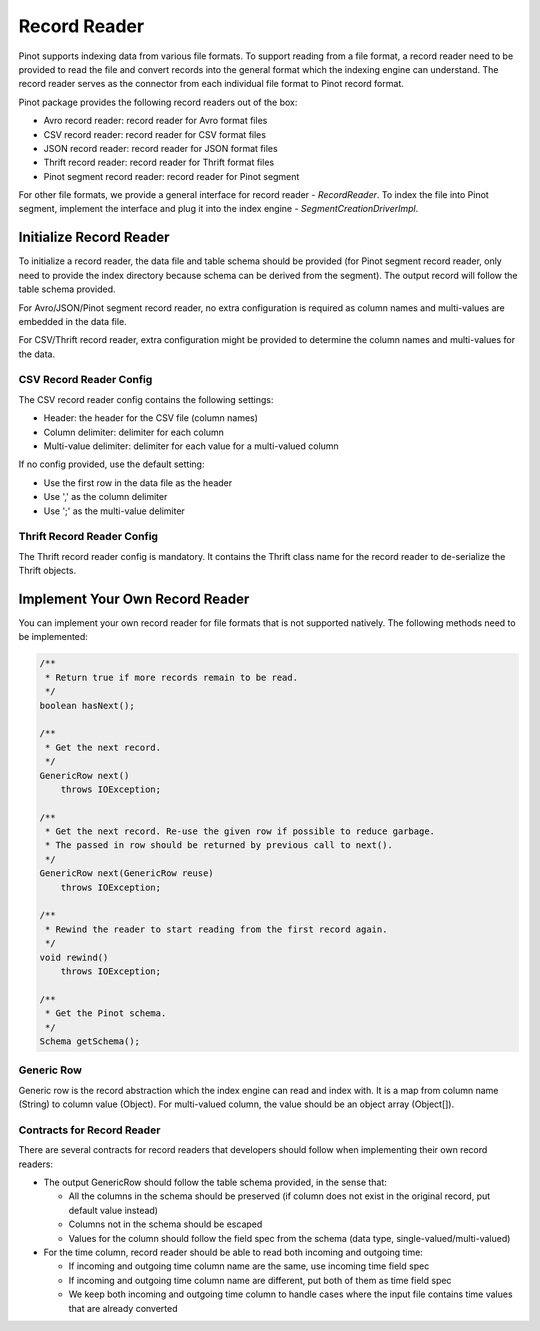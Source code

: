 ..
.. Licensed to the Apache Software Foundation (ASF) under one
.. or more contributor license agreements.  See the NOTICE file
.. distributed with this work for additional information
.. regarding copyright ownership.  The ASF licenses this file
.. to you under the Apache License, Version 2.0 (the
.. "License"); you may not use this file except in compliance
.. with the License.  You may obtain a copy of the License at
..
..   http://www.apache.org/licenses/LICENSE-2.0
..
.. Unless required by applicable law or agreed to in writing,
.. software distributed under the License is distributed on an
.. "AS IS" BASIS, WITHOUT WARRANTIES OR CONDITIONS OF ANY
.. KIND, either express or implied.  See the License for the
.. specific language governing permissions and limitations
.. under the License.
..

Record Reader
=============

Pinot supports indexing data from various file formats. To support reading from a file format, a record reader need to
be provided to read the file and convert records into the general format which the indexing engine can understand. The
record reader serves as the connector from each individual file format to Pinot record format.

Pinot package provides the following record readers out of the box:

- Avro record reader: record reader for Avro format files
- CSV record reader: record reader for CSV format files
- JSON record reader: record reader for JSON format files
- Thrift record reader: record reader for Thrift format files
- Pinot segment record reader: record reader for Pinot segment

For other file formats, we provide a general interface for record reader - `RecordReader`. To index the file into Pinot
segment, implement the interface and plug it into the index engine - `SegmentCreationDriverImpl`.

Initialize Record Reader
------------------------

To initialize a record reader, the data file and table schema should be provided (for Pinot segment record reader, only
need to provide the index directory because schema can be derived from the segment). The output record will follow the
table schema provided.

For Avro/JSON/Pinot segment record reader, no extra configuration is required as column names and multi-values are
embedded in the data file.

For CSV/Thrift record reader, extra configuration might be provided to determine the column names and multi-values for
the data.

CSV Record Reader Config
~~~~~~~~~~~~~~~~~~~~~~~~

The CSV record reader config contains the following settings:

- Header: the header for the CSV file (column names)
- Column delimiter: delimiter for each column
- Multi-value delimiter: delimiter for each value for a multi-valued column

If no config provided, use the default setting:

- Use the first row in the data file as the header
- Use ',' as the column delimiter
- Use ';' as the multi-value delimiter

Thrift Record Reader Config
~~~~~~~~~~~~~~~~~~~~~~~~~~~

The Thrift record reader config is mandatory. It contains the Thrift class name for the record reader to de-serialize
the Thrift objects.

Implement Your Own Record Reader
--------------------------------

You can implement your own record reader for file formats that is not supported natively. The following methods need to
be implemented:

.. code-block:: none

  /**
   * Return true if more records remain to be read.
   */
  boolean hasNext();

  /**
   * Get the next record.
   */
  GenericRow next()
      throws IOException;

  /**
   * Get the next record. Re-use the given row if possible to reduce garbage.
   * The passed in row should be returned by previous call to next().
   */
  GenericRow next(GenericRow reuse)
      throws IOException;

  /**
   * Rewind the reader to start reading from the first record again.
   */
  void rewind()
      throws IOException;

  /**
   * Get the Pinot schema.
   */
  Schema getSchema();


Generic Row
~~~~~~~~~~~

Generic row is the record abstraction which the index engine can read and index with. It is a map from column name
(String) to column value (Object). For multi-valued column, the value should be an object array (Object[]).

Contracts for Record Reader
~~~~~~~~~~~~~~~~~~~~~~~~~~~

There are several contracts for record readers that developers should follow when implementing their own record readers:

- The output GenericRow should follow the table schema provided, in the sense that:

  - All the columns in the schema should be preserved (if column does not exist in the original record, put default
    value instead)
  - Columns not in the schema should be escaped
  - Values for the column should follow the field spec from the schema (data type, single-valued/multi-valued)

- For the time column, record reader should be able to read both incoming and outgoing time:

  - If incoming and outgoing time column name are the same, use incoming time field spec
  - If incoming and outgoing time column name are different, put both of them as time field spec
  - We keep both incoming and outgoing time column to handle cases where the input file contains time values that are
    already converted
